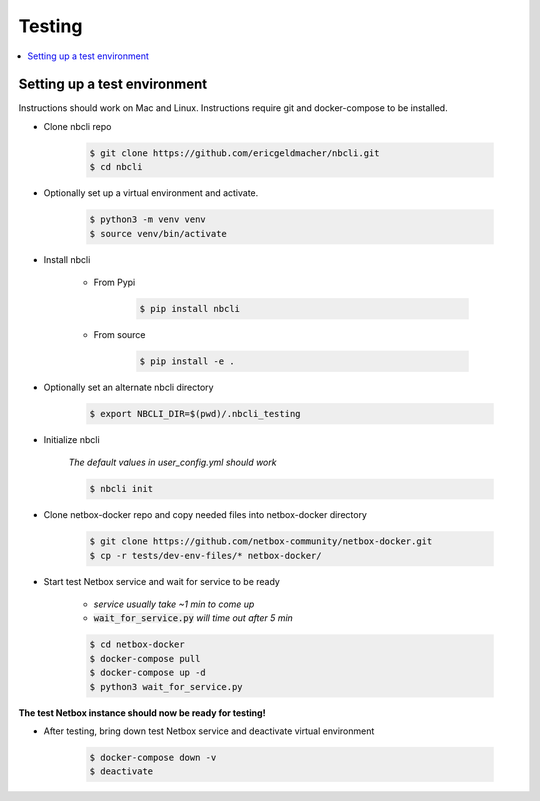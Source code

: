 =======
Testing
=======

.. contents::
    :local:

Setting up a test environment
-----------------------------

Instructions should work on Mac and Linux.  
Instructions require git and docker-compose to be installed.

* Clone nbcli repo

    .. code:: bash

        $ git clone https://github.com/ericgeldmacher/nbcli.git
        $ cd nbcli

* Optionally set up a virtual environment and activate.

    .. code:: bash

        $ python3 -m venv venv
        $ source venv/bin/activate

* Install nbcli

    * From Pypi

        .. code:: bash

            $ pip install nbcli

    * From source

        .. code:: bash

            $ pip install -e .

* Optionally set an alternate nbcli directory

    .. code:: bash

        $ export NBCLI_DIR=$(pwd)/.nbcli_testing


* Initialize nbcli

    *The default values in user_config.yml should work*

    .. code:: bash

        $ nbcli init

* Clone netbox-docker repo and copy needed files into netbox-docker directory

    .. code:: bash

        $ git clone https://github.com/netbox-community/netbox-docker.git
        $ cp -r tests/dev-env-files/* netbox-docker/

* Start test Netbox service and wait for service to be ready

    * *service usually take ~1 min to come up*

    * :code:`wait_for_service.py` *will time out after 5 min*

    .. code:: bash

        $ cd netbox-docker
        $ docker-compose pull
        $ docker-compose up -d
        $ python3 wait_for_service.py

**The test Netbox instance should now be ready for testing!**

* After testing, bring down test Netbox service and deactivate virtual environment 

    .. code:: bash

        $ docker-compose down -v
        $ deactivate
